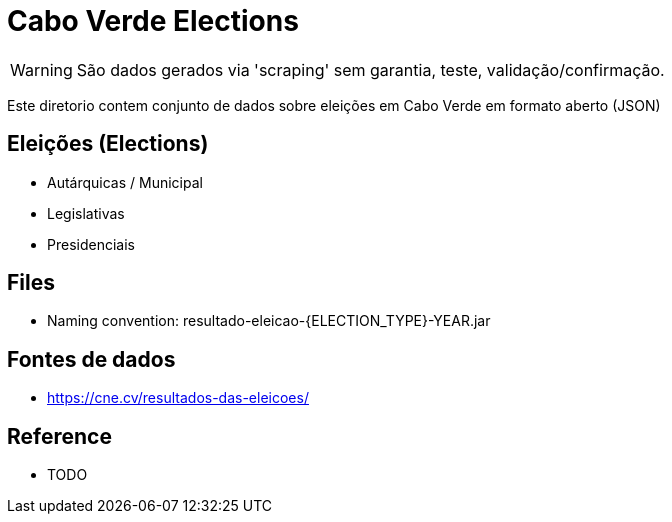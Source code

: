 = Cabo Verde Elections

WARNING: São dados gerados via 'scraping' sem garantia, teste, validação/confirmação. 

Este diretorio contem conjunto de dados sobre eleições em Cabo Verde em formato aberto (JSON)


== Eleições (Elections)

* Autárquicas / Municipal 
* Legislativas
* Presidenciais

== Files 

* Naming convention: resultado-eleicao-{ELECTION_TYPE}-YEAR.jar


== Fontes de dados

* https://cne.cv/resultados-das-eleicoes/


== Reference

* TODO

